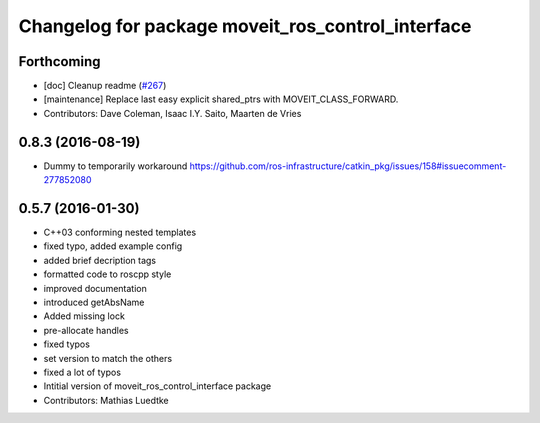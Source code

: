 ^^^^^^^^^^^^^^^^^^^^^^^^^^^^^^^^^^^^^^^^^^^^^^^^^^
Changelog for package moveit_ros_control_interface
^^^^^^^^^^^^^^^^^^^^^^^^^^^^^^^^^^^^^^^^^^^^^^^^^^

Forthcoming
-----------
* [doc] Cleanup readme (`#267 <https://github.com/ros-planning/moveit/issues/267>`_)
* [maintenance] Replace last easy explicit shared_ptrs with MOVEIT_CLASS_FORWARD.
* Contributors: Dave Coleman, Isaac I.Y. Saito, Maarten de Vries

0.8.3 (2016-08-19)
------------------
* Dummy to temporarily workaround https://github.com/ros-infrastructure/catkin_pkg/issues/158#issuecomment-277852080

0.5.7 (2016-01-30)
------------------
* C++03 conforming nested templates
* fixed typo, added example config
* added brief decription tags
* formatted code to roscpp style
* improved documentation
* introduced getAbsName
* Added missing lock
* pre-allocate handles
* fixed typos
* set version to match the others
* fixed a lot of typos
* Intitial version of moveit_ros_control_interface package
* Contributors: Mathias Luedtke
